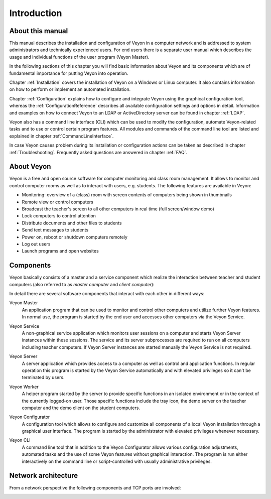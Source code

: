 Introduction
============

About this manual
-----------------

This manual describes the installation and configuration of Veyon in a computer network and is addressed to system administrators and technically experienced users. For end users there is a separate user manual which describes the usage and individual functions of the user program (Veyon Master).

In the following sections of this chapter you will find basic information about Veyon and its components which are of fundamental importance for putting Veyon into operation.

Chapter :ref:`Installation` covers the installation of Veyon on a Windows or Linux computer. It also contains information on how to perform or implement an automated installation.

Chapter :ref:`Configuration` explains how to configure and integrate Veyon using the graphical configuration tool, whereas the :ref:`ConfigurationReference` describes all available configuration settings and options in detail. Information and examples on how to connect Veyon to an LDAP or ActiveDirectory server can be found in chapter :ref:`LDAP`.

Veyon also has a command line interface (CLI) which can be used to modify the configuration, automate Veyon-related tasks and to use or control certain program features. All modules and commands of the command line tool are listed and explained in chapter :ref:`CommandLineInterface`.

In case Veyon causes problem during its installation or configuration actions can be taken as described in chapter :ref:`Troubleshooting`. Frequently asked questions are answered in chapter :ref:`FAQ`.


About Veyon
-----------

Veyon is a free and open source software for computer monitoring and class room management. It allows to monitor and control computer rooms as well as to interact with users, e.g. students. The following features are available in Veyon:

* Monitoring: overview of a (class) room with screen contents of computers being shown in thumbnails
* Remote view or control computers
* Broadcast the teacher's screen to all other computers in real time (full screen/window demo)
* Lock computers to control attention
* Distribute documents and other files to students
* Send text messages to students
* Power on, reboot or shutdown computers remotely
* Log out users
* Launch programs and open websites

.. index:: Teacher computer, Student computer, Master computer, Client computer

.. _Components:

Components
----------

.. index:: Software components

Veyon basically consists of a master and a service component which realize the interaction between teacher and student computers (also referred to as *master computer* and *client computer*):

.. image:: images/service-master-components.png
   :scale: 50 %
   :align: center

In detail there are several software components that interact with each other in different ways:

.. image:: images/architecture.png
   :scale: 50 %
   :align: center

.. index:: Veyon Master

Veyon Master
    An application program that can be used to monitor and control other computers and utilize further Veyon features. In normal use, the program is started by the end user and accesses other computers via the Veyon Service.

.. index:: Veyon Service

Veyon Service
    A non-graphical service application which monitors user sessions on a computer and starts Veyon Server instances within these sessions. The service and its server subprocesses are required to run on all computers including teacher computers. If Veyon Server instances are started manually the Veyon Service is not required.

.. index:: Veyon Server

Veyon Server
    A server application which provides access to a computer as well as control and application functions. In regular operation this program is started by the Veyon Service automatically and with elevated privileges so it can't be terminated by users.

.. index:: Veyon Worker

Veyon Worker
    A helper program started by the server to provide specific functions in an isolated environment or in the context of the currently logged-on user. Those specific functions include the tray icon, the demo server on the teacher computer and the demo client on the student computers.

.. index:: Veyon Configurator, Configuration tool

Veyon Configurator
    A configuration tool which allows to configure and customize all components of a local Veyon installation through a graphical user interface. The program is started by the administrator with elevated privileges whenever necessary.

.. index:: Veyon CLI

Veyon CLI
    A command line tool that in addition to the Veyon Configurator allows various configuration adjustments, automated tasks and the use of some Veyon features without graphical interaction. The program is run either interactively on the command line or script-controlled with usually administrative privileges.


Network architecture
--------------------

From a network perspective the following components and TCP ports are involved:

.. image:: images/network-architecture.png
   :scale: 50 %
   :align: center

